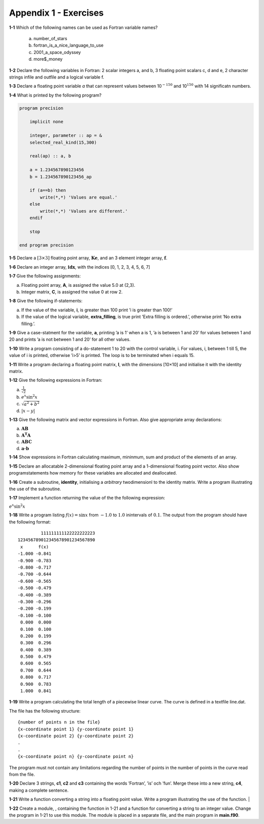 **********************
Appendix 1 - Exercises
**********************

**1-1** Which of the following names can be used as Fortran variable names?

  a) number_of_stars
  b) fortran_is_a_nice_language_to_use
  c) 2001_a_space_odyssey
  d) more$_money

**1-2** Declare the following variables in Fortran: 2 scalar integers a, and b, 3 floating point scalars c, d and e, 2 character strings infile and outfile and a logical variable f.

**1-3** Declare a floating point variable *a* that can represent values between 10\ :math:`^{-150}` and 10\ :math:`^{150}` with 14 significatn numbers. 

**1-4** What is printed by the following program?

.. code-block:: Fortran

    program precision

        implicit none

        integer, parameter :: ap = &
        selected_real_kind(15,300)

        real(ap) :: a, b

        a = 1.234567890123456
        b = 1.234567890123456_ap

        if (a==b) then
            write(*,*) 'Values are equal.'
        else
            write(*,*) 'Values are different.'
        endif

        stop

    end program precision

**1-5** Declare a :math:`[3 \times 3]` floating point array, :math:`\mathbf{Ke}`, and an 3 element integer array, :math:`\mathbf{f}`.

**1-6** Declare an integer array, :math:`\mathbf{idx}`, with the indices [0, 1, 2, 3, 4, 5, 6, 7]

**1-7** Give the following assignments:

a) Floating point array, **A**, is assigned the value 5.0 at (2,3).
b) Integer matrix, **C**, is assigned the value 0 at row 2.

**1-8** Give the following if-statements:

a) If the value of the variable, **i**, is greater than 100 print ’i is greater than 100!’
b) If the value of the logical variable, **extra_filling**, is true print ’Extra filling is ordered.’, otherwise print ’No extra filling.’.

**1-9** Give a case-statment for the variable, **a**, printing ’a is 1’ when a is 1, ’a is between 1 and 20’ for values between 1 and 20 and prints ’a is not between 1 and 20’ for all other values.

**1-10** Write a program consisting of a do-statement 1 to 20 with the control variable, i. For values, i, between 1 till 5, the value of i is printed, otherwise ’i>5’ is printed. The loop is to be terminated when i equals 15.

**1-11** Write a program declaring a floating point matrix, **I**, with the
dimensions [10×10] and initialise it with the identity matrix.

**1-12** Give the following expressions in Fortran:

a) :math:`\frac{1}{\sqrt{2}}`
b) :math:`e^{x} \sin ^{2} x`
c) :math:`\sqrt{a^{2} +b^{2}}`
d) :math:`\left| x-y\right|`

**1-13** Give the following matrix and vector expressions in Fortran.
Also give appropriate array declarations:

a) :math:`\mathbf{AB}`
b) :math:`\mathbf{A^{T} A}`
c) :math:`\mathbf{ABC}`
d) :math:`\mathbf{a\cdot b}`

**1-14** Show expressions in Fortran calculating maximum, mininmum, sum and product of the elements of an array.

**1-15** Declare an allocatable 2-dimensional floating point array and a 1-dimensional floating point vector. Also show programstatements how memory for these variables are allocated and deallocated.

**1-16** Create a subroutine, **identity**, initialising a *arbitrary* twodimensionl to the identity matrix. Write a program illustrating the use of the subroutine.

**1-17** Implement a function returning the value of the the following
expression:

:math:`e^{x} \sin ^{2} x`

**1-18** Write a program listing :math:`f(x)=\sin x` from :math:`-1.0` to :math:`1.0` inintervals of :math:`0.1`. The output from the program should have the following format:

::

             111111111122222222223
    123456789012345678901234567890
     x      f(x)                  
    -1.000 -0.841                  
    -0.900 -0.783                  
    -0.800 -0.717                  
    -0.700 -0.644                  
    -0.600 -0.565                  
    -0.500 -0.479                  
    -0.400 -0.389                  
    -0.300 -0.296                  
    -0.200 -0.199                  
    -0.100 -0.100                  
     0.000  0.000                  
     0.100  0.100                  
     0.200  0.199                  
     0.300  0.296                  
     0.400  0.389                  
     0.500  0.479                  
     0.600  0.565                  
     0.700  0.644                  
     0.800  0.717                  
     0.900  0.783                  
     1.000  0.841                  

**1-19** Write a program calculating the total length of a piecewise linear curve. The curve is defined in a textfile line.dat.

The file has the following structure:

::

    {number of points n in the file}
    {x-coordinate point 1} {y-coordinate point 1}
    {x-coordinate point 2} {y-coordinate point 2}
    .
    .
    {x-coordinate point n} {y-coordinate point n}

The program must not contain any limitations regarding the number of points in the number of points in the curve read from the file.

**1-20** Declare 3 strings, **c1**, **c2** and **c3** containing the words ’Fortran’,
’is’ och ’fun’. Merge these into a new string, **c4**, making a
complete sentence.

**1-21** Write a function converting a string into a floating point value. Write a program  illustrating the use of the function.                         |

**1-22** Create a module, , containing the function in 1-21 and a function for converting a string to an integer value. Change the program in 1-21 to use this module. The module is placed in a separate file, and the main program in **main.f90**. 
